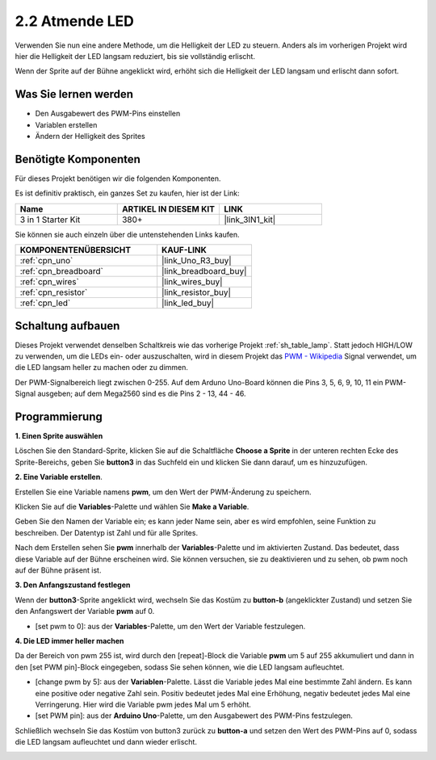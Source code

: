 .. _sh_breathing_led:

2.2 Atmende LED
========================

Verwenden Sie nun eine andere Methode, um die Helligkeit der LED zu steuern. Anders als im vorherigen Projekt wird hier die Helligkeit der LED langsam reduziert, bis sie vollständig erlischt.

Wenn der Sprite auf der Bühne angeklickt wird, erhöht sich die Helligkeit der LED langsam und erlischt dann sofort.

.. image:: img/3_ap.png

Was Sie lernen werden
------------------------

- Den Ausgabewert des PWM-Pins einstellen
- Variablen erstellen
- Ändern der Helligkeit des Sprites

Benötigte Komponenten
------------------------

Für dieses Projekt benötigen wir die folgenden Komponenten. 

Es ist definitiv praktisch, ein ganzes Set zu kaufen, hier ist der Link: 

.. list-table::
    :widths: 20 20 20
    :header-rows: 1

    *   - Name	
        - ARTIKEL IN DIESEM KIT
        - LINK
    *   - 3 in 1 Starter Kit
        - 380+
        - |link_3IN1_kit|

Sie können sie auch einzeln über die untenstehenden Links kaufen.

.. list-table::
    :widths: 30 20
    :header-rows: 1

    *   - KOMPONENTENÜBERSICHT
        - KAUF-LINK

    *   - :ref:`cpn_uno`
        - |link_Uno_R3_buy|
    *   - :ref:`cpn_breadboard`
        - |link_breadboard_buy|
    *   - :ref:`cpn_wires`
        - |link_wires_buy|
    *   - :ref:`cpn_resistor`
        - |link_resistor_buy|
    *   - :ref:`cpn_led`
        - |link_led_buy|

Schaltung aufbauen
-----------------------

Dieses Projekt verwendet denselben Schaltkreis wie das vorherige Projekt :ref:`sh_table_lamp`. Statt jedoch HIGH/LOW zu verwenden, um die LEDs ein- oder auszuschalten, wird in diesem Projekt das `PWM - Wikipedia <https://en.wikipedia.org/wiki/Pulse-width_modulation>`_ Signal verwendet, um die LED langsam heller zu machen oder zu dimmen.

Der PWM-Signalbereich liegt zwischen 0-255. Auf dem Arduno Uno-Board können die Pins 3, 5, 6, 9, 10, 11 ein PWM-Signal ausgeben; auf dem Mega2560 sind es die Pins 2 - 13, 44 - 46.

.. image:: img/circuit/led_circuit.png

Programmierung
------------------

**1. Einen Sprite auswählen**

Löschen Sie den Standard-Sprite, klicken Sie auf die Schaltfläche **Choose a Sprite** in der unteren rechten Ecke des Sprite-Bereichs, geben Sie **button3** in das Suchfeld ein und klicken Sie dann darauf, um es hinzuzufügen.

.. image:: img/3_sprite.png

**2. Eine Variable erstellen**.

Erstellen Sie eine Variable namens **pwm**, um den Wert der PWM-Änderung zu speichern.

Klicken Sie auf die **Variables**-Palette und wählen Sie **Make a Variable**.

.. image:: img/3_ap_va.png

Geben Sie den Namen der Variable ein; es kann jeder Name sein, aber es wird empfohlen, seine Funktion zu beschreiben. Der Datentyp ist Zahl und für alle Sprites.

.. image:: img/3_ap_pwm.png

Nach dem Erstellen sehen Sie **pwm** innerhalb der **Variables**-Palette und im aktivierten Zustand. Das bedeutet, dass diese Variable auf der Bühne erscheinen wird. Sie können versuchen, sie zu deaktivieren und zu sehen, ob pwm noch auf der Bühne präsent ist.

.. image:: img/3_ap_0.png

**3. Den Anfangszustand festlegen**

Wenn der **button3**-Sprite angeklickt wird, wechseln Sie das Kostüm zu **button-b** (angeklickter Zustand) und setzen Sie den Anfangswert der Variable **pwm** auf 0.

* [set pwm to 0]: aus der **Variables**-Palette, um den Wert der Variable festzulegen.

.. image:: img/3_ap_brightness.png

**4. Die LED immer heller machen**

Da der Bereich von pwm 255 ist, wird durch den [repeat]-Block die Variable **pwm** um 5 auf 255 akkumuliert und dann in den [set PWM pin]-Block eingegeben, sodass Sie sehen können, wie die LED langsam aufleuchtet.

* [change pwm by 5]: aus der **Variablen**-Palette. Lässt die Variable jedes Mal eine bestimmte Zahl ändern. Es kann eine positive oder negative Zahl sein. Positiv bedeutet jedes Mal eine Erhöhung, negativ bedeutet jedes Mal eine Verringerung. Hier wird die Variable pwm jedes Mal um 5 erhöht.
* [set PWM pin]: aus der **Arduino Uno**-Palette, um den Ausgabewert des PWM-Pins festzulegen.

.. image:: img/3_ap_1.png

Schließlich wechseln Sie das Kostüm von button3 zurück zu **button-a** und setzen den Wert des PWM-Pins auf 0, sodass die LED langsam aufleuchtet und dann wieder erlischt.

.. image:: img/3_ap_2.png

